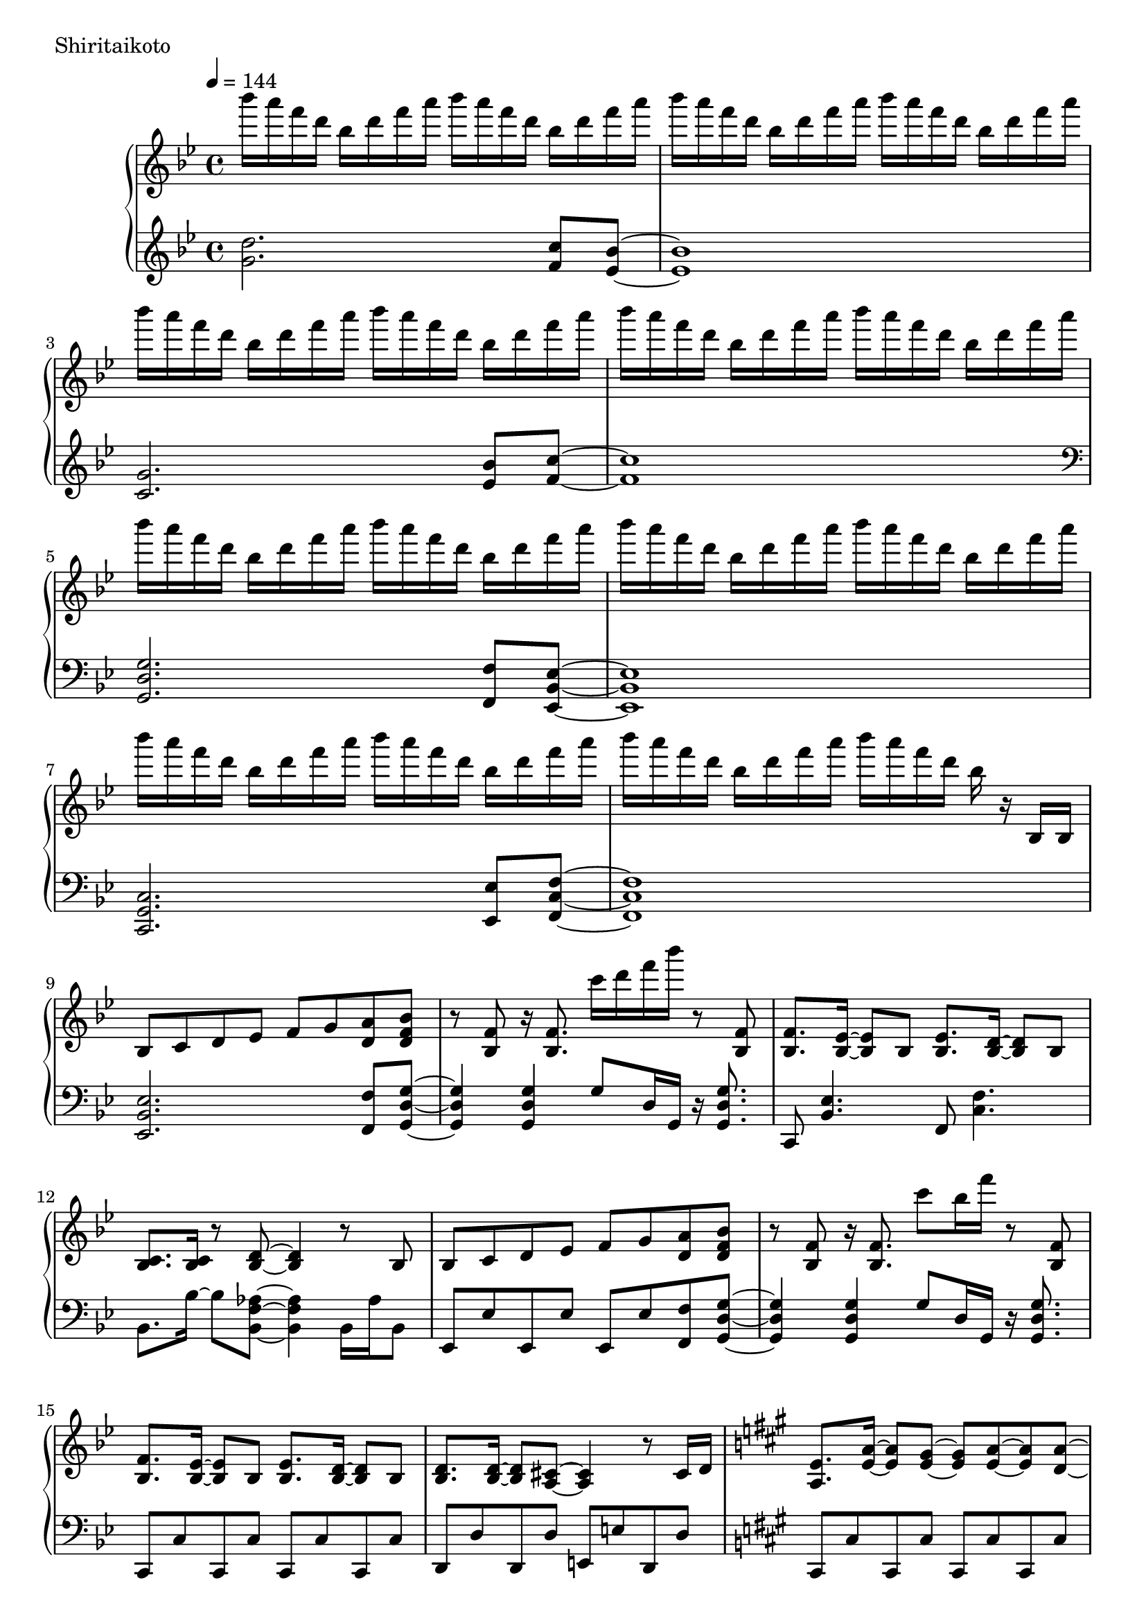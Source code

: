 \version "2.18.2"

\score{
  \new PianoStaff <<
    \new Staff = "up" {
      \clef treble
      \key g \minor
      \time 4/4
      \tempo 4 = 144

      \relative c'''' {

        bes16 a f d bes d f a bes a f d bes d f a |
        bes16 a f d bes d f a bes a f d bes d f a |
        bes16 a f d bes d f a bes a f d bes d f a |
        bes16 a f d bes d f a bes a f d bes d f a |

        bes16 a f d bes d f a bes a f d bes d f a |
        bes16 a f d bes d f a bes a f d bes d f a |
        bes16 a f d bes d f a bes a f d bes d f a |
        bes16 a f d bes d f a bes a f d bes r16 bes,,16 bes |

	bes8 c d es f g <a d,> <bes f d> |
	r8 <f bes,>8 r16 <f bes,>8. c''16 d f bes r8 <f,, bes,> |
	<f bes,>8. <es bes>16~ <es bes>8 bes <es bes>8. <d bes>16~ <d bes>8 bes |
	<c bes>8. <c bes>16 r8 <d bes>8~ <d bes>4 r8 bes8 |
	
	bes8 c d es f g <a d,> <bes f d> |
	r8 <f bes,>8 r16 <f bes,>8. c''8 bes16 f' r8 <f,, bes,> |	
	<f bes,>8. <es bes>16~ <es bes>8 bes <es bes>8. <d bes>16~ <d bes>8 bes |
	<d bes>8. <d bes>16~ <d bes>8 <cis a>8~ <cis a>4 r8 cis16 d |

	\key a \major
	<e a,>8. <a e>16~ <a e>8 <gis e>8~ <gis e> <a e>~ <a e> <a d,>~ |
	<a d,>8 gis fis e~ e4 r8 cis16 d |
	e8. <b' e,>16~ <b e,>8 <a e>~ <a e> <b e,>~ <b e,> <b fis cis>~ |
	<b fis cis>8 a gis <a fis cis>~ <a fis cis>4 r4 |
	
	<d, a>8. <a' d,>16~ <a d,>8 <gis d>~ <gis d> <a d,>~ <a d,> <a e>~ |
	<a e>8 gis fis e~ e4 r4 |
	e4 c' b a |
	g4 fis e dis |
	
	\key e \minor
	g''16 fis d b g b d fis g fis d b g b d fis |
	g16 fis d b g b d fis g fis d b g b d fis |
	g4 c,, b a |
	g4 fis e d |

	g''16 fis d b g b d fis g fis d b g b d fis |
	g16 fis d b g b d fis g fis d b g b d r16 |
	<b, e, c>8. <a e c>16~ <a e c>8 <g e c>~ <g e c>8 <g e c>8 <fis dis b>8 r8 |
	r4 b,4 e a |
	
	<b e,>8. <e, c>16~ <e c>8 <d c> <e c>8. <b' e,>16~ <b e,>8 <c e,> |
	<b fis d>4. <a fis d>16 <a fis d>~ <a fis d>4 r4 |
	<a d, b>8. d,16~ d8 b d8. <a' d,>16~ <a d,>8 <b d,> |
	<a e b>4. <g e b>16 <g e b>~ <g e b>4 r4 |
	
	g8. c,16~ c8 b c8. e16~ e8 a |
	<g dis b>2 <c fis, dis>4. <c fis, dis>16 <b g e>~ |
	<b g e>4. \clef bass fis,8~ fis g~ g e |
	g4 e8 <b' g e>~ <b g e> <a e>8~ <a e>16 <g e>16~ <g e>8 |
	
	\clef treble
	<b' e,>8. <e, c>16~ <e c>8 <d c> <e c>8. <b' e,>16~ <b e,>8 <c e,> |
	<b fis d>4. <a fis d>16 <a fis d>~ <a fis d>4 r4 |
	<a d, b>8. d,16~ d8 b d8. <a' d,>16~ <a d,>8 <b d,> |
	<a e b>8 <g e b>16 <g e b>~ <g e b>2 <b g e>8 <b g e> |
	
	<c g e>4. b8 a8. g16~ g8 g |
	<a cis,>4. g8 g8. f16~ f8 e8 |
	d2. r16 a16 fis c' |
	<d fis,>4 d8 d <d' d,>4 <c d,> |
	
	\key g \minor
	<d bes>16 a f d bes d f a <d bes>8 d, <c' a c,> <bes g bes,>8~ |
	<bes g bes,>8 bes,16 <g' es>~ <g es> bes, <g' es>8 bes,16 <g' es>8 bes,16 <g' es>8 bes, |
	<g' es bes>8 g,16 <es' bes>~ <es bes> g, <es' bes>8 g,16 <es' bes>8. <bes' g bes,>8 <c a c,>~ |
	<c a c,>4 d,8 d <d' d,>4 <c c,> | 

	<d bes>16 a f d bes d f a <d bes>8 d, <c' a c,> <bes g bes,>8~ |
	<bes g bes,>8 bes,16 <g' es>~ <g es> bes, <g' es>8 bes,16 <g' es>8 bes,16 <g' es>8 bes, |
	<g' es bes>8 g,16 <es' bes>~ <es bes> g, <es' bes>8 g,16 <es' bes>8. <bes' g bes,>8 <c a c,>~ |
	<c a c,>8 c,16 <a' f>~ <a f> c, <a' f>8 c,16 <a' f>8 c,16 <a' f>4 |

	bes'16 c d f~ f8 bes,16 c d f8. bes,16 c d f~ |
	f8 bes,16 d~ d f8 <es bes>16~ <es bes>4. bes,,8 |

	bes8 c d es f g <a d,> <bes f d> |
	r8 <f bes,>8 r16 <f bes,>8. c''16 d f bes r8 <f,, bes,> |
	<f bes,>8. <es bes>16~ <es bes>8 bes <es bes>8. <d bes>16~ <d bes>8 bes |
	<c bes>8. <c bes>16 r8 <d bes>8~ <d bes>4 r8 bes8 |
	
	bes8 c d es f g <a d,> <bes f d> |
	r8 <f bes,>8 r16 <f bes,>8. c''8 bes16 f' r8 <f,, bes,> |	
	<f bes,>8. <es bes>16~ <es bes>8 bes <es bes>8. <d bes>16~ <d bes>8 bes |
	<d bes>8. <d bes>16~ <d bes>8 <cis a>8~ <cis a>4 r8 cis16 d |

	\key a \major
	<e a,>8. <a e>16~ <a e>8 <gis e>8~ <gis e> <a e>~ <a e> <a d,>~ |
	<a d,>8 gis fis e~ e4 r8 cis16 d |
	e8. <b' e,>16~ <b e,>8 <a e>~ <a e> <b e,>~ <b e,> <b fis cis>~ |
	<b fis cis>8 a gis <a fis cis>~ <a fis cis>4 r4 |
	
	<d, a>8. <a' d,>16~ <a d,>8 <gis d>~ <gis d> <a d,>~ <a d,> <a e>~ |
	<a e>8 gis fis e~ e4 r4 |
	e4 c' b a |
	g4 fis e dis |
	
	\key e \minor
	g''16 fis d b g b d fis g fis d b g b d fis |
	g16 fis d b g b d fis g fis d b g b d fis |
	g4 c,, b a |
	g4 fis e d |

	g''16 fis d b g b d fis g fis d b g b d fis |
	g16 fis d b g b d fis g fis d b g b d r16 |
	<b, e, c>8. <a e c>16~ <a e c>8 <g e c>~ <g e c>8 <g e c>8 <fis dis b>8 r8 |
	r4 b,4 e a |
	
	<b e,>8. <e, c>16~ <e c>8 <d c> <e c>8. <b' e,>16~ <b e,>8 <c e,> |
	<b fis d>4. <a fis d>16 <a fis d>~ <a fis d>4 r4 |
	<a d, b>8. d,16~ d8 b d8. <a' d,>16~ <a d,>8 <b d,> |
	<a e b>4. <g e b>16 <g e b>~ <g e b>4 r4 |
	
	g8. c,16~ c8 b c8. e16~ e8 a |
	<g dis b>2 <c fis, dis>4. <c fis, dis>16 <b g e>~ |
	<b g e>4. \clef bass fis,8~ fis g~ g e |
	g4 e8 <b' g e>~ <b g e> <a e>8~ <a e>16 <g e>16~ <g e>8 |
	
	\clef treble
	<b' e,>8. <e, c>16~ <e c>8 <d c> <e c>8. <b' e,>16~ <b e,>8 <c e,> |
	<b fis d>4. <a fis d>16 <a fis d>~ <a fis d>4 r4 |
	<a d, b>8. d,16~ d8 b d8. <a' d,>16~ <a d,>8 <b d,> |
	<a e b>8 <g e b>16 <g e b>~ <g e b>2 <b g e>8 <b g e> |
	
	<c g e>4. b8 a8. g16~ g8 g |
	<a cis,>4. g8 g8. f16~ f8 e8 |
	d2. r16 a16 fis c' |
	<d fis,>4 d8 d <d' d,>4 <c d,> |
	
	\key g \minor


	\bar "|."

      }
    }

    \new Staff = "down" {
      \clef treble
      \key g \minor
      \time 4/4

      \relative c'' {
        <d g,>2. <c f,>8 <bes es,>~ |
	<bes es,>1 |
	<g c,>2. <bes es,>8 <c f,>~ |
	<c f,>1 |

	\clef bass
	<g, d g,>2. <f f,>8 <es bes es,>~ |
	<es bes es,>1 |
	<c g c,>2. <es es,>8 <f c f,>~ |
	<f c f,>1 |

	<es bes es,>2. <f f,>8 <g d g,>~ |
	<g d g,>4 <g d g,> g8 d16 g, r16 <g' d g,>8. |
	c,,8 <es' bes>4. f,8 <f' c>4. |
	bes,8. bes'16~ bes8 <aes f bes,>8~ <aes f bes,>4 bes,16 aes' bes,8 |
	
	es,8 es' es, es' es, es' <f f,> <g d g,>~ |
	<g d g,>4 <g d g,> g8 d16 g, r16 <g' d g,>8. |
	c,,8 c' c, c' c, c' c, c' |
	d,8 d' d, d' e, e' d, d' |
	
	\key a \major
	cis,8 cis' cis, cis' cis, cis' cis, cis' |
	d,8 d' d, d' d, d' d, d' |
	e,8 e' e, e' eis, eis' eis, eis' |
	fis,8 fis' fis, fis' fis, fis' fis,16 cis' fis8 |
	
	b,,8 b' b, b' b, b' b, b' |
	cis,8 cis' cis, cis' cis, a'16 cis cis a' cis8 |
	c1 |
	b1 |
	
	\key e \minor
	<e b e,>2. <d d,>8 <c g c,>~ |
	<c g c,>2 \clef treble e8 g e4 |
	\clef bass <a, e a,>2. <c c,>8 <d d,>~ |
	<d d,>1 |
	
	<e b e,>2. <d d,>8 <c g c,>~ |
	<c g c,>2 \clef treble r8. g'16~ g8 e |
	\clef bass <a,, a,>2~ <a a,>8 <a a,> <b b,> r8 |
	r1 |
	
	c,8 c'16 g c, g' c8 c,8 c'16 g c, g' c8 |
	d,8 d'16 a d, a' d8 d,8 d'16 a c,8 c'16 g |
	b,8 b'16 fis b, fis' b8 b,8 b'16 fis b, fis' b8 |
	e,8 e'16 b e, b' e8 e,8 e'16 b e, b' e8 |
	
	a,,8 a'16 e a, e' a8 a,8 a'16 e a, e' a8 |
	b,8 b'16 fis b, fis' b8 b,8 b'16 fis b, fis' b8 |
	r8 <e e,>8~ <e e,> <dis dis,>~ <dis dis,> <dis dis,> dis,16 dis' dis,8 |
	r8 d16 d' d,8 cis~ cis cis' cis,16 cis' cis, cis' |

	c,8 c'16 g c, g' c8 c,8 c'16 g c, g' c8 |
	d,8 d'16 a d, a' d8 d,8 d'16 a c,8 c'16 g |
	b,8 b'16 fis b, fis' b8 b,8 b'16 fis b, fis' b8 |
	e,8 e'16 b e, b' e8 e,8 e'16 b e, b' e8 |
	
	a,,8 a'16 e a, e' a8 a,8 a'16 e a, e' a8 |
	cis,8 cis'16 a cis, a' cis8 cis,8 cis'16 a cis, a' cis8 |
	d,8 d'16 a d, a' d8 d, d'16 a d, a' d8 |
	d,8 d'16 a d, a' d8 d, d'16 a d, a' d8 |
	
	\key g \minor
	<g d g,>2. <f f,>8 <es bes es,>~ |
	<es bes es,>1 |
	<c g c,>2. <es es,>8 <f c f,>~ |
	<f c f,>1 |

	<g d g,>2. <f f,>8 <es bes es,>~ |
	<es bes es,>1 |
	<c g c,>2. <es es,>8 <f c f,>~ |
	<f c f,>1 |

	\clef treble g''4. f4. es4~ |
	es8 d4~ d16 <g c,>16~ <g c,>4. r8 |


	\clef bass es,,2. f8 g~ |
	g4 <g d g,>4 <g d g,>8. <g d g,>16 r4 |
	<c, g c,>8 <c g c,>16 r16 r4 <f c f,>8 <f c f,>16 r16 r4 |
	<g d g,>2~ <g d g,>8 g8 g16 d g,8 |
	es8 es'16 bes es,8 es' es, es' <f f,> <g g,>~ |
	<g d g,>4 <g d g,> g8 d16 g, r16 <g' d g,>8. |

	c,,8 c'16 g c, g' c8 c,8 c'16 g c, g' c8 |
	d,8 d'16 a d, a' d8 e,8 e'16 b e, b' e8 |

	\key a \major
	cis,8 cis'16 a cis, a' cis8 cis,8 cis'16 a cis, a' cis8 |
	d,8 d'16 a d, a' d8 d,8 d'16 a d, a' d8 |
	e,8 e'16 b e, b' e8 e,8 e'16 b e, b' e8 |
	fis,8 fis'16 cis fis, cis' fis8 fis,8 fis'16 cis fis, cis' fis8 |

	b,,8 b'16 fis b, fis' b8 b,8 b'16 fis b, fis' b8 |
	cis,8 cis'16 a cis, a' cis8 cis,8 cis'16 a cis, a' cis8 |
	c'1 |
	b1 |

	\key e \minor
	<e b e,>2. <d d,>8 <c g c,>~ |
	<c g c,>2 \clef treble e8 g e4 |
	\clef bass <a, e a,>2. <c c,>8 <d d,>~ |
	<d d,>1 |
	
	<e b e,>2. <d d,>8 <c g c,>~ |
	<c g c,>2 \clef treble r8. g'16~ g8 e |
	\clef bass <a,, a,>2~ <a a,>8 <a a,> <b b,> r8 |
	r2 r8 b'16 fis b, b b,8 |
	
	c8 c'16 g c, g' c8 c,8 c'16 g c, g' c8 |
	d,8 d'16 a d, a' d8 d,8 d'16 a c,8 c'16 g |
	b,8 b'16 fis b, fis' b8 b,8 b'16 fis b, fis' b8 |
	e,8 e'16 b e, b' e8 e,8 e'16 b e, b' e8 |
	
	a,,8 a'16 e a, e' a8 a,8 a'16 e a, e' a8 |
	b,8 b'16 fis b, fis' b8 b,8 b'16 fis b, fis' b8 |
	r8 <e e,>8~ <e e,> <dis dis,>~ <dis dis,> <dis dis,> dis,16 dis' dis,8 |
	r8 d16 d' d,8 cis~ cis cis' cis,16 cis' cis, cis' |

	c,8 c'16 g c, g' c8 c,8 c'16 g c, g' c8 |
	d,8 d'16 a d, a' d8 d,8 d'16 a c,8 c'16 g |
	b,8 b'16 fis b, fis' b8 b,8 b'16 fis b, fis' b8 |
	e,8 e'16 b e, b' e8 e,8 e'16 b e, b' e8 |
	
	a,,8 a'16 e a, e' a8 a,8 a'16 e a, e' a8 |
	cis,8 cis'16 a cis, a' cis8 cis,8 cis'16 a cis, a' cis8 |
	d,8 d'16 a d, a' d8 d, d'16 a d, a' d8 |
	d,8 d'16 a d, a' d8 d, d'16 a d, a' d8 |
	
	\key g \minor
	<g d g,>8 <g d> <g d> <g d> <g d> <g d> <f c f,> <es bes es,>~ |
	<es bes es,>8 <es bes> <es bes> <es bes> <es bes> <es bes> <es bes> <es bes> |
	<c g c,>8 <c g> <c g> <c g> <c g> <c g> <es bes es,> <f c f,>~ |
	<f c f,>8 <f c> <f c> <f c> <f c> <f c> <f c> <f c> |
	
	<g d g,>8 <g d> <g d> <g d> <g d> <g d> <f c f,> <es bes es,>~ |
	<es bes es,>8 <es bes> <es bes> <es bes> <es bes> <es bes> <es bes> <es bes> |
	<c g c,>8 <c g> <c g> <c g> <c g> <c g> <es bes es,> <f c f,>~ |
	<f c f,>8 <f c> <f c> <f c> <f c> <f c> <f c> <f c> |

	g,8 <g' d> g, <g' d> g, <g' d> <f c f,> <es bes es,>~ |
	<es bes es,>8 <es bes> es, <es' bes> es, <es' bes> es, <es' bes> |
	c,8 <c' g> c, <c' g> c, <c' g> <es bes es,> <f c f,>~ |
	<f c f,>8 <f c> f, <f' c> f, <f' c> f, <f' c>  |

	g,8 <g' d> g, <g' d> g, <g' d> <f c f,> <es bes es,>~ |
	<es bes es,>8 <es bes> es, <es' bes> es, <es' bes> es, <es' bes> |
	c,8 <c' g> c, <c' g> c, <c' g> <es bes es,> <f c f,>~ |
	<f c f,>8. <c f,>16~ <c f,>8 <c f,>8 <f c>8. <f c>16~ <f c>8 <f c>8 |
	<c' f,>8. <c f,>16~ <c f,>8 <c f,>8 <c f,>8. <c f,>16~ <c f,>8 <c f>8 |

	\key c \major
	<c a f>8. <c a f>16~ <c a f>8 <c a f>8 <c a f>8. <c a f>16~ <c a f>8 <c a f>8 |
	<d b g>8. <d b g>16~ <d b g>8 <d b g>8 <e b gis>8. <e b gis>16~ <e b gis>8 <e b gis>8 |
	<e c a>8. <e c a>16~ <e c a>8 <e c a>8 <e c a>8. <e c a>16~ <e c a>8 <e c a>8 |
	<g, e c>8. <g e c>16~ <g e c>8 <g e c>8 <a e cis>8. <a e cis>16~ <a e cis>8 <a e cis>8 |

	<a f d>8. <a f d>16~ <a f d>8 <a f d>8 <a f d>8. <a f d>16~ <a f d>8 <a f d>8 |
	<b gis e>8. <b gis e>16~ <b gis e>8 <b gis e>8 <b gis e>8. <b gis e>16~ <b gis e>8 <b gis e>8 |
	<c a e a,>8. <c a e a,>16~ <c a e a,>8 <c a e a,>8 <c a e a,>8. <c a e a,>16~ <c a e a,>8 <c a e a,>8 |
	<d bes e, c>8. <d bes e, c>16~ <d bes e, c>8 <d bes e, c>8 <bes e, c>8 c16 g c, c c,8 |

	f,8 f'16 c f, c' f8 

      \bar "|."

      }
    }
  >>
  \header {
    piece = "Shiritaikoto"
  }

  \layout { }
  \midi { }

}

